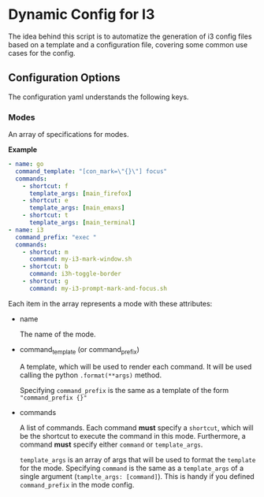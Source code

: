* Dynamic Config for I3

  The idea behind this script is to automatize the generation of i3 config
  files based on a template and a configuration file, covering some common
  use cases for the config.

** Configuration Options

   The configuration yaml understands the following keys.

*** Modes
    
    An array of specifications for modes.

*Example*
#+begin_src yaml
  - name: go
    command_template: "[con_mark=\"{}\"] focus"
    commands:
      - shortcut: f
        template_args: [main_firefox]
      - shortcut: e
        template_args: [main_emaxs]
      - shortcut: t
        template_args: [main_terminal]
  - name: i3
    command_prefix: "exec "
    commands:
      - shortcut: m
        command: my-i3-mark-window.sh
      - shortcut: b
        command: i3h-toggle-border
      - shortcut: g
        command: my-i3-prompt-mark-and-focus.sh
#+end_src

   Each item in the array represents a mode with these attributes:

   - name

     The name of the mode.

   - command_template (or command_prefix)

     A template, which will be used to render each command.
     It will be used calling the python ~.format(**args)~ method.

     Specifying ~command_prefix~ is the same as a template of the form
     ~"command_prefix {}"~

   - commands

     A list of commands. Each command *must* specify a ~shortcut~, which
     will be the shortcut to execute the command in this mode. Furthermore,
     a command *must* specify either ~command~ or ~template_args~.

     ~template_args~ is an array of args that will be used to format the ~template~
     for the mode. Specifying ~command~ is the same as a ~template_args~ of a single
     argument (~tamplte_args: [command]~). This is handy if you defined ~command_prefix~
     in the mode config.
